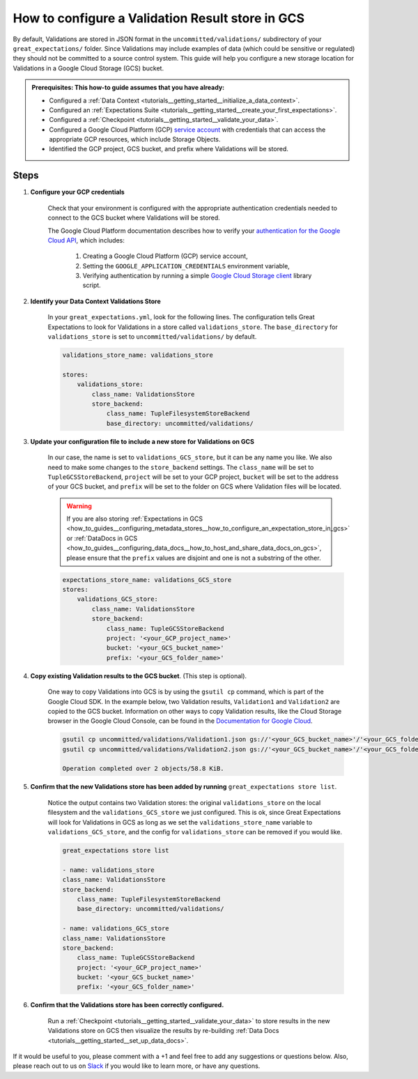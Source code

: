 .. _how_to_guides__configuring_metadata_stores__how_to_configure_a_validation_result_store_in_gcs:

How to configure a Validation Result store in GCS
=================================================

By default, Validations are stored in JSON format in the ``uncommitted/validations/`` subdirectory of your ``great_expectations/`` folder.  Since Validations may include examples of data (which could be sensitive or regulated) they should not be committed to a source control system.  This guide will help you configure a new storage location for Validations in a Google Cloud Storage (GCS) bucket.

.. admonition:: Prerequisites: This how-to guide assumes that you have already:

    - Configured a :ref:`Data Context <tutorials__getting_started__initialize_a_data_context>`.
    - Configured an :ref:`Expectations Suite <tutorials__getting_started__create_your_first_expectations>`.
    - Configured a :ref:`Checkpoint <tutorials__getting_started__validate_your_data>`.
    - Configured a Google Cloud Platform (GCP) `service account <https://cloud.google.com/iam/docs/service-accounts>`_ with credentials that can access the appropriate GCP resources, which include Storage Objects.
    - Identified the GCP project, GCS bucket, and prefix where Validations will be stored.

Steps
-----

1. **Configure your GCP credentials**

    Check that your environment is configured with the appropriate authentication credentials needed to connect to the GCS bucket where Validations will be stored.

    The Google Cloud Platform documentation describes how to verify your `authentication for the Google Cloud API <https://cloud.google.com/docs/authentication/getting-started>`_, which includes:

        1. Creating a Google Cloud Platform (GCP) service account,
        2. Setting the ``GOOGLE_APPLICATION_CREDENTIALS`` environment variable,
        3. Verifying authentication by running a simple `Google Cloud Storage client <https://cloud.google.com/storage/docs/reference/libraries>`_ library script.

2. **Identify your Data Context Validations Store**

    In your ``great_expectations.yml``, look for the following lines.  The configuration tells Great Expectations to look for Validations in a store called ``validations_store``. The ``base_directory`` for ``validations_store`` is set to ``uncommitted/validations/`` by default.

    .. code-block:: yaml

        validations_store_name: validations_store

        stores:
            validations_store:
                class_name: ValidationsStore
                store_backend:
                    class_name: TupleFilesystemStoreBackend
                    base_directory: uncommitted/validations/


3. **Update your configuration file to include a new store for Validations on GCS**

    In our case, the name is set to ``validations_GCS_store``, but it can be any name you like.  We also need to make some changes to the ``store_backend`` settings.  The ``class_name`` will be set to ``TupleGCSStoreBackend``, ``project`` will be set to your GCP project, ``bucket`` will be set to the address of your GCS bucket, and ``prefix`` will be set to the folder on GCS where Validation files will be located.


    .. warning::
        If you are also storing :ref:`Expectations in GCS <how_to_guides__configuring_metadata_stores__how_to_configure_an_expectation_store_in_gcs>` or :ref:`DataDocs in GCS <how_to_guides__configuring_data_docs__how_to_host_and_share_data_docs_on_gcs>`, please ensure that the ``prefix`` values are disjoint and one is not a substring of the other.

    .. code-block:: yaml

        expectations_store_name: validations_GCS_store
        stores:
            validations_GCS_store:
                class_name: ValidationsStore
                store_backend:
                    class_name: TupleGCSStoreBackend
                    project: '<your_GCP_project_name>'
                    bucket: '<your_GCS_bucket_name>'
                    prefix: '<your_GCS_folder_name>'


4. **Copy existing Validation results to the GCS bucket**. (This step is optional).

    One way to copy Validations into GCS is by using the ``gsutil cp`` command, which is part of the Google Cloud SDK. In the example below, two Validation results, ``Validation1`` and ``Validation2`` are copied to the GCS bucket.   Information on other ways to copy Validation results, like the Cloud Storage browser in the Google Cloud Console, can be found in the `Documentation for Google Cloud <https://cloud.google.com/storage/docs/uploading-objects>`_.

    .. code-block:: bash

        gsutil cp uncommitted/validations/Validation1.json gs://'<your_GCS_bucket_name>'/'<your_GCS_folder_name>'
        gsutil cp uncommitted/validations/Validation2.json gs://'<your_GCS_bucket_name>'/'<your_GCS_folder_name>'

        Operation completed over 2 objects/58.8 KiB.



5. **Confirm that the new Validations store has been added by running** ``great_expectations store list``.

    Notice the output contains two Validation stores: the original ``validations_store`` on the local filesystem and the ``validations_GCS_store`` we just configured.  This is ok, since Great Expectations will look for Validations in GCS as long as we set the ``validations_store_name`` variable to ``validations_GCS_store``, and the config for ``validations_store`` can be removed if you would like.

    .. code-block:: bash

        great_expectations store list

        - name: validations_store
        class_name: ValidationsStore
        store_backend:
            class_name: TupleFilesystemStoreBackend
            base_directory: uncommitted/validations/

        - name: validations_GCS_store
        class_name: ValidationsStore
        store_backend:
            class_name: TupleGCSStoreBackend
            project: '<your_GCP_project_name>'
            bucket: '<your_GCS_bucket_name>'
            prefix: '<your_GCS_folder_name>'



6. **Confirm that the Validations store has been correctly configured.**

    Run a :ref:`Checkpoint <tutorials__getting_started__validate_your_data>` to store results in the new Validations store on GCS then visualize the results by re-building :ref:`Data Docs <tutorials__getting_started__set_up_data_docs>`.


If it would be useful to you, please comment with a +1 and feel free to add any suggestions or questions below.  Also, please reach out to us on `Slack <https://greatexpectations.io/slack>`_ if you would like to learn more, or have any questions.

.. discourse::
    :topic_identifier: 174
